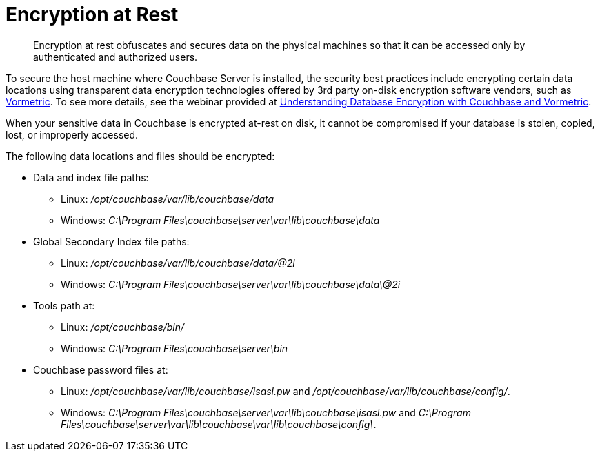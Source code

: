 [#topic_gcz_rpm_lq]
= Encryption at Rest

[abstract]
Encryption at rest obfuscates and secures data on the physical machines so that it can be accessed only by authenticated and authorized users.

To secure the host machine where Couchbase Server is installed, the security best practices include encrypting certain data locations using transparent data encryption technologies offered by 3rd party on-disk encryption software vendors,  such as http://www.vormetric.com/products/transparent-encryption[Vormetric].
To see more details, see the webinar provided at http://www.couchbase.com/nosql-resources/webinar/recorded[Understanding Database Encryption with Couchbase and Vormetric].

When your sensitive data in Couchbase is encrypted at-rest on disk, it cannot be compromised if your database is stolen, copied, lost, or improperly accessed.

The following data locations and files should be encrypted:

* Data and index file paths:
 ** Linux: [.path]_/opt/couchbase/var/lib/couchbase/data_
 ** Windows: [.path]_C:\Program Files\couchbase\server\var\lib\couchbase\data_
* Global Secondary Index file paths:
 ** Linux: [.path]_/opt/couchbase/var/lib/couchbase/data/@2i_
 ** Windows: [.path]_C:\Program Files\couchbase\server\var\lib\couchbase\data\@2i_
* Tools path at:
 ** Linux: [.path]_/opt/couchbase/bin/_
 ** Windows: [.path]_C:\Program Files\couchbase\server\bin_
* Couchbase password files at:
 ** Linux: [.path]_/opt/couchbase/var/lib/couchbase/isasl.pw_ and [.path]_/opt/couchbase/var/lib/couchbase/config/_.
 ** Windows: [.path]_C:\Program Files\couchbase\server\var\lib\couchbase\isasl.pw_ and [.path]_C:\Program Files\couchbase\server\var\lib\couchbase\var\lib\couchbase\config\_.
